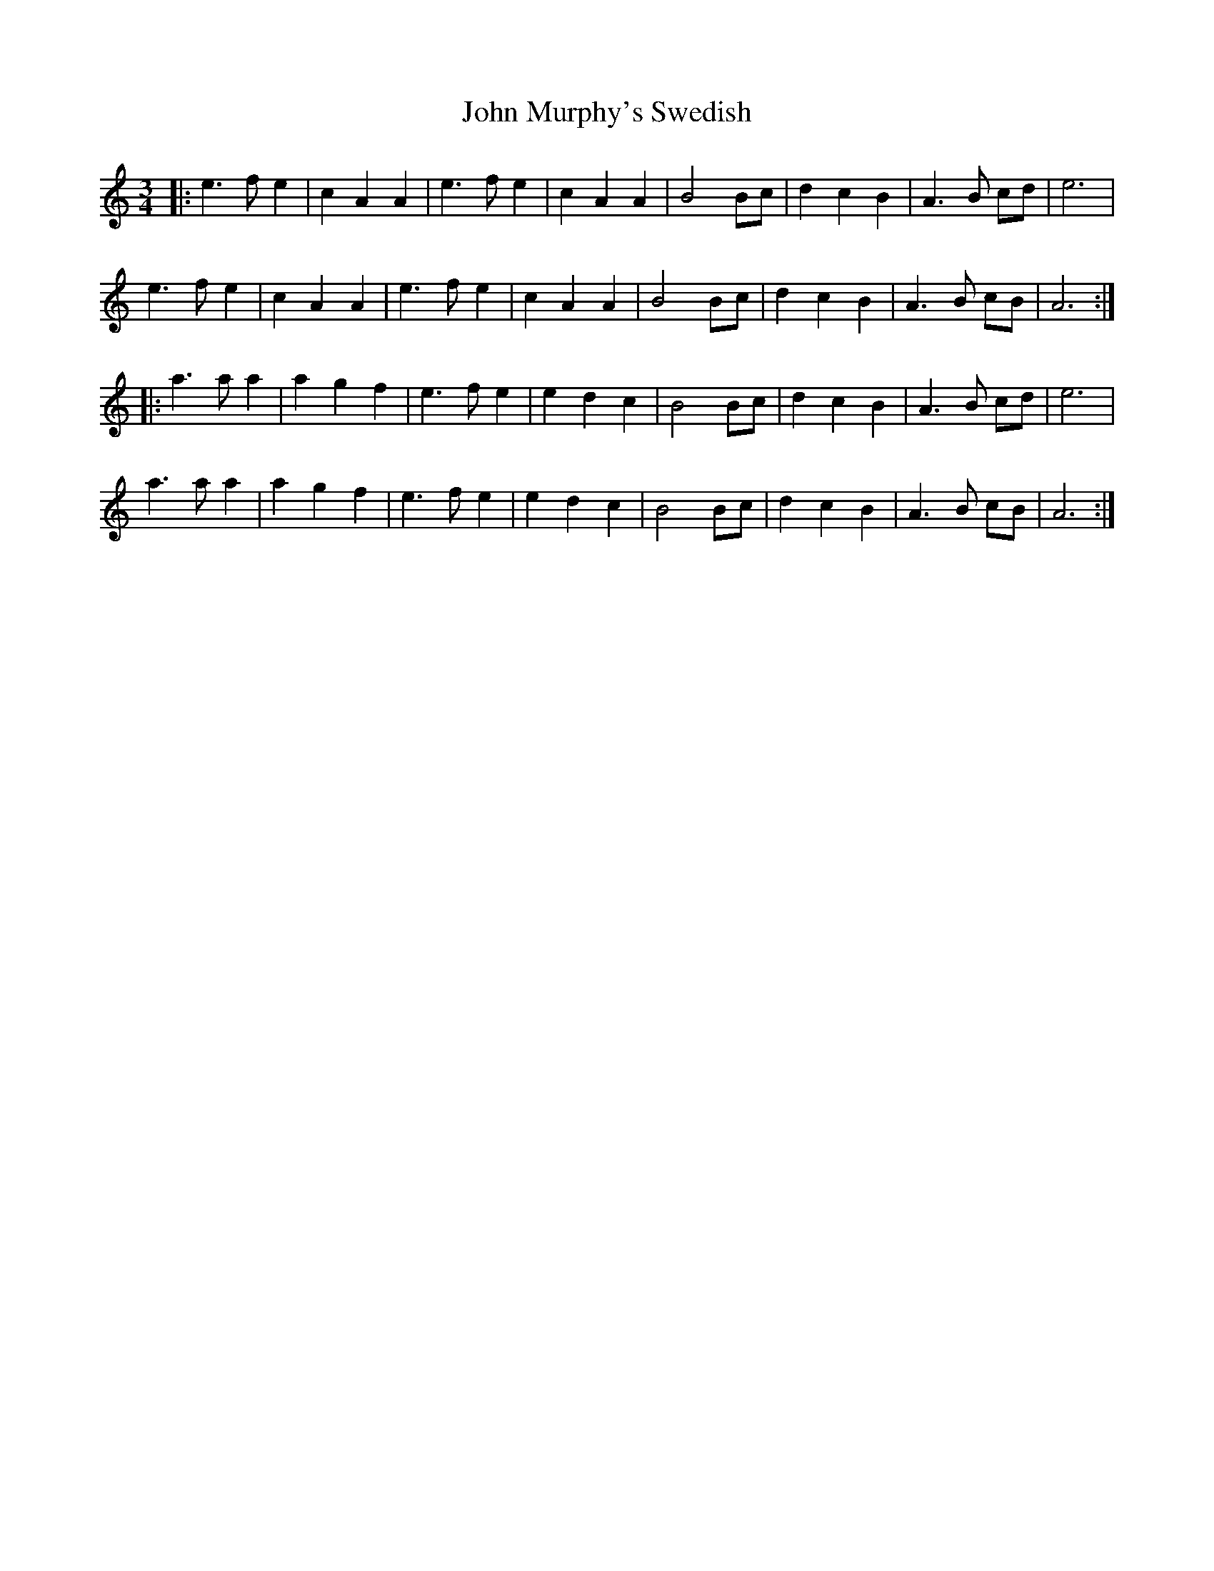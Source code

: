 X: 2
T: John Murphy's Swedish
Z: ceolachan
S: https://thesession.org/tunes/8997#setting19823
R: mazurka
M: 3/4
L: 1/8
K: Amin
|: e3 f e2 | c2 A2 A2 | e3 f e2 | c2 A2 A2 | B4 Bc | d2 c2 B2 | A3 B cd | e6 |e3 f e2 | c2 A2 A2 | e3 f e2 | c2 A2 A2 | B4 Bc | d2 c2 B2 | A3 B cB | A6 :||: a3 a a2 | a2 g2 f2 | e3 f e2 | e2 d2 c2 | B4 Bc | d2 c2 B2 | A3 B cd | e6 |a3 a a2 | a2 g2 f2 | e3 f e2 | e2 d2 c2 | B4 Bc | d2 c2 B2 | A3 B cB | A6 :|
